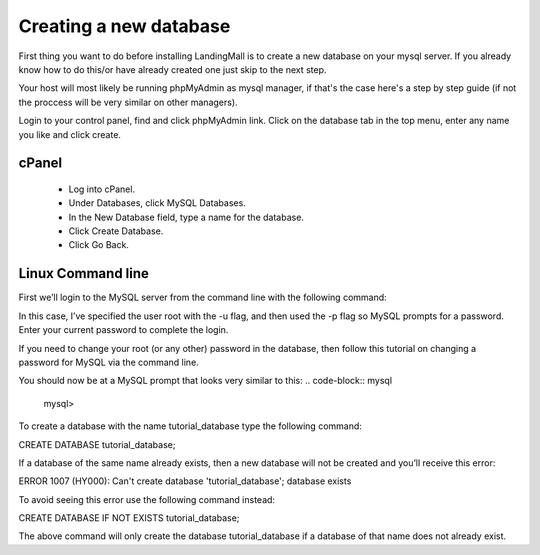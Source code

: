 Creating a new database
==============
First thing you want to do before installing LandingMall is to create a new database on your mysql server. If you already know how to do this/or have already created one just skip to the next step.

Your host will most likely be running phpMyAdmin as mysql manager, if that's the case here's a step by step guide (if not the proccess will be very similar on other managers).

Login to your control panel, find and click phpMyAdmin link. Click on the database tab in the top menu, enter any name you like and click create.


==============
cPanel
==============
 - Log into cPanel.
 - Under Databases, click MySQL Databases.
 - In the New Database field, type a name for the database.
 - Click Create Database.
 - Click Go Back. 
 
==============
Linux Command line
==============

First we’ll login to the MySQL server from the command line with the following command:

.. code-block:: mysql
	mysql -u root -p

In this case, I’ve specified the user root with the -u flag, and then used the -p flag so MySQL prompts for a password. Enter your current password to complete the login.

If you need to change your root (or any other) password in the database, then follow this tutorial on changing a password for MySQL via the command line.

You should now be at a MySQL prompt that looks very similar to this:
.. code-block:: mysql

	mysql>

To create a database with the name tutorial_database type the following command:

CREATE DATABASE tutorial_database;

If a database of the same name already exists, then a new database will not be created and you’ll receive this error:

ERROR 1007 (HY000): Can't create database 'tutorial_database'; database exists

To avoid seeing this error use the following command instead:

CREATE DATABASE IF NOT EXISTS tutorial_database;

The above command will only create the database tutorial_database if a database of that name does not already exist.